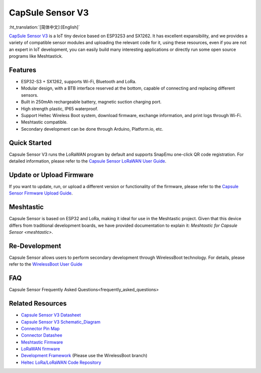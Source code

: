 CapSule Sensor V3
=================
:ht_translation:`[简体中文]:[English]`

`CapSule Sensor V3 <https://heltec.org/project/heltec-capsule-sensor-v3>`_ is a IoT tiny device based on ESP32S3 and SX1262. It has excellent expansibility, and we provides a variety of compatible sensor modules and uploading the relevant code for it, using these resources, even if you are not an expert in IoT development, you can easily build many interesting applications or directly run some open source programs like Meshtastick.

.. image:: ./img/20.png
   :align: center

Features
--------
- ESP32-S3 + SX1262, supports Wi-Fi, Bluetooth and LoRa.
- Modular design, with a BTB interface reserved at the bottom, capable of connecting and replacing different sensors.
- Built in 250mAh rechargeable battery, magnetic suction charging port.
- High strength plastic, IP65 waterproof.
- Support Heltec Wireless Boot system, download firmware, exchange information, and print logs through Wi-Fi.
- Meshtastic compatible.
- Secondary development can be done through Arduino, Platform.io, etc.  

Quick Started
-------------
Capsule Sensor V3 runs the LoRaWAN program by default and supports SnapEmu one-click QR code registration.  
For detailed information, please refer to the `Capsule Sensor LoRaWAN User Guide <lorawan>`_.

Update or Upload Firmware
-------------------------
If you want to update, run, or upload a different version or functionality of the firmware, please refer to the `Capsule Sensor Firmware Upload Guide <wireless_boot>`_.

Meshtastic
----------
Capsule Sensor is based on ESP32 and LoRa, making it ideal for use in the Meshtastic project. Given that this device differs from traditional development boards, we have provided documentation to explain it: `Meshtastic for Capsule Sensor <meshtastic>`.

Re-Development
--------------
Capsule Sensor allows users to perform secondary development through WirelessBoot technology.  For details, please refer to the `WirelessBoot User Guide <../wireless_boot/index>`_

FAQ
---
Capsule Sensor Frequently Asked Questions<frequently_asked_questions>

Related Resources
-----------------

- `Capsule Sensor V3 Datasheet <https://resource.heltec.cn/download/Heltec%20Capsule%20Sensor%20V3/CapSule%20Sensor%20V3.pdf>`_
- `Capsule Sensor V3 Schematic_Diagram <https://resource.heltec.cn/download/Heltec%20Capsule%20Sensor%20V3/Capsule_Main_Esp32_Schematic_Diagram.pdf>`_
- `Connector Pin Map <https://resource.heltec.cn/download/Heltec%20Capsule%20Sensor%20V3/capsule-connector.webp>`_
- `Connector Datashee <https://resource.heltec.cn/download/Heltec%20Capsule%20Sensor%20V3>`_
- `Meshtastic Firmware <https://resource.heltec.cn/download/Heltec%20Capsule%20Sensor%20V3/firmware.bin>`_
- `LoRaWAN firmware <https://resource.heltec.cn/download/Heltec%20Capsule%20Sensor%20V3/LoRaWAN_firmware>`_
- `Development Framework <https://docs.heltec.org/en/node/esp32/wireless_boot/quick_start.html#directly-upgrade-and-debug-devices-in-the-ide>`_ (Please use the WirelessBoot branch)
- `Heltec LoRa/LoRaWAN Code Repository <https://github.com/HelTecAutomation/Heltec_ESP32>`_